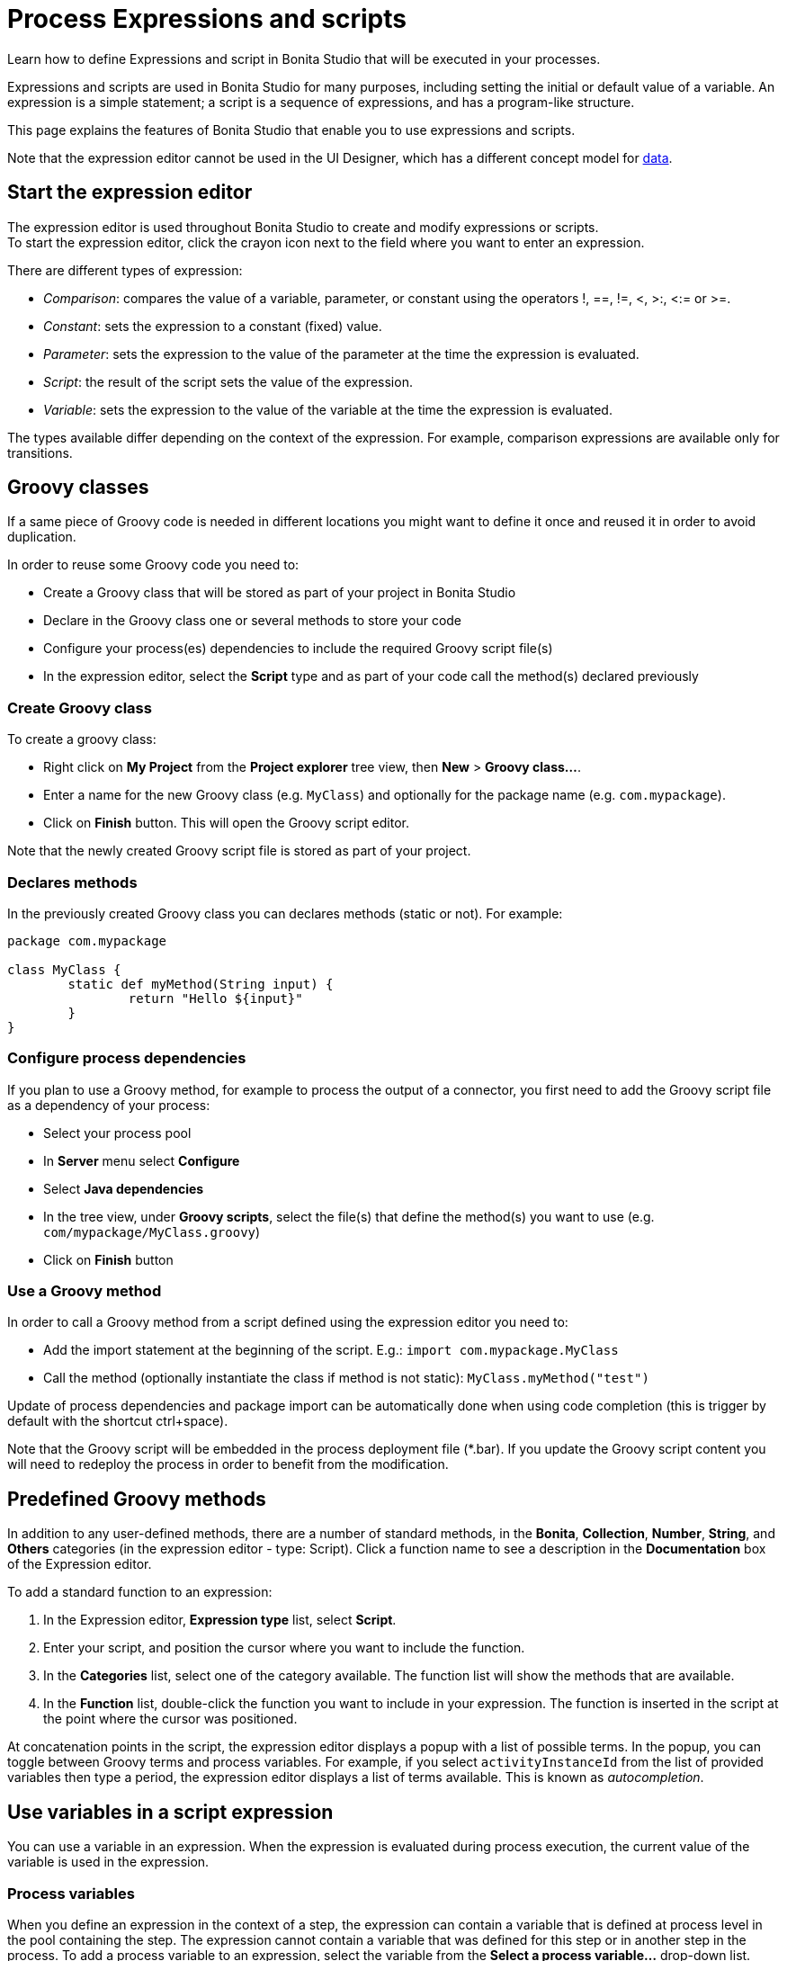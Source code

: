 = Process Expressions and scripts
:description: Learn how to define Expressions and script in Bonita Studio that will be executed in your processes.

Learn how to define Expressions and script in Bonita Studio that will be executed in your processes.

Expressions and scripts are used in Bonita Studio for many purposes, including setting the initial or default value of a variable.
An expression is a simple statement; a script is a sequence of expressions, and has a program-like structure.

This page explains the features of Bonita Studio that enable you to use expressions and scripts.

Note that the expression editor cannot be used in the UI Designer, which has a different concept model for xref:variables.adoc[data].

== Start the expression editor

The expression editor is used throughout Bonita Studio to create and modify expressions or scripts. +
To start the expression editor, click the crayon icon next to the field where you want to enter an expression.

There are different types of expression:

* _Comparison_: compares the value of a variable, parameter, or constant using the operators !, ==, !=, <, >:, <:= or >=.
* _Constant_: sets the expression to a constant (fixed) value.
* _Parameter_: sets the expression to the value of the parameter at the time the expression is evaluated.
* _Script_: the result of the script sets the value of the expression.
* _Variable_: sets the expression to the value of the variable at the time the expression is evaluated.

The types available differ depending on the context of the expression. For example, comparison expressions are available only for transitions.

== Groovy classes

If a same piece of Groovy code is needed in different locations you might want to define it once and reused it in order to avoid duplication.

In order to reuse some Groovy code you need to:

* Create a Groovy class that will be stored as part of your project in Bonita Studio
* Declare in the Groovy class one or several methods to store your code
* Configure your process(es) dependencies to include the required Groovy script file(s)
* In the expression editor, select the *Script* type and as part of your code call the method(s) declared previously

=== Create Groovy class

To create a groovy class:

* Right click on *My Project* from the *Project explorer* tree view, then *New* > *Groovy class...*.
* Enter a name for the new Groovy class (e.g. `MyClass`) and optionally for the package name (e.g. `com.mypackage`).
* Click on *Finish* button. This will open the Groovy script editor.

Note that the newly created Groovy script file is stored as part of your project.

=== Declares methods

In the previously created Groovy class you can declares methods (static or not). For example:

[source,groovy]
----
package com.mypackage

class MyClass {
	static def myMethod(String input) {
		return "Hello ${input}"
	}
}
----

=== Configure process dependencies

If you plan to use a Groovy method, for example to process the output of a connector, you first need to add the Groovy script file as a dependency of your process:

* Select your process pool
* In *Server* menu select *Configure*
* Select *Java dependencies*
* In the tree view, under *Groovy scripts*, select the file(s) that define the method(s) you want to use (e.g. `com/mypackage/MyClass.groovy`)
* Click on *Finish* button

=== Use a Groovy method

In order to call a Groovy method from a script defined using the expression editor you need to:

* Add the import statement at the beginning of the script. E.g.: `import com.mypackage.MyClass`
* Call the method (optionally instantiate the class if method is not static): `MyClass.myMethod("test")`

Update of process dependencies and package import can be automatically done when using code completion (this is trigger by default with the shortcut ctrl+space).

Note that the Groovy script will be embedded in the process deployment file (*.bar). If you update the Groovy script content you will need to redeploy the process in order to benefit from the modification.

== Predefined Groovy methods

In addition to any user-defined methods, there are a number of standard methods, in the *Bonita*, *Collection*, *Number*, *String*, and *Others* categories (in the expression editor - type: Script). Click a function name to see a description in the *Documentation* box of the Expression editor.

To add a standard function to an expression:

. In the Expression editor, *Expression type* list, select *Script*.
. Enter your script, and position the cursor where you want to include the function.
. In the *Categories* list, select one of the category available. The function list will show the methods that are available.
. In the *Function* list, double-click the function you want to include in your expression. The function is inserted in the script at the point where the cursor was positioned.

At concatenation points in the script, the expression editor displays a popup with a list of possible terms. In the popup, you can toggle between Groovy terms and process variables. For example, if you select `activityInstanceId` from the list of provided variables then type a period, the expression editor displays a list of terms available. This is known as _autocompletion_.

== Use variables in a script expression

You can use a variable in an expression. When the expression is evaluated during process execution, the current value of the variable is used in the expression.

=== Process variables

When you define an expression in the context of a step, the expression can contain a variable that is defined at process level in the pool containing the step. The expression cannot contain a variable that was defined for this step or in another step in the process. To add a process variable to an expression, select the variable from the *Select a process variable...* drop-down list.

=== Provided variables

You can also use a variable that is provided by Bonita Engine that is executing the process. For example, an expression can include the id of the user performing a task in the process. To add a provided variable to an expression, select the variable from the *Select a provided variable...* drop-down list.

The provided variables are:

* `activityInstanceId`: the identifier of the activity instance (not available for a process-level expression)
* `processDefinitionId`: the identifier of the process
* `processInstanceId`: the identifier of the process instance
* `rootProcessInstanceId`: for a called process or an event subprocess, the identifier of the root process (note that if there are multiple layers of called processes or subprocesses, this is the root of the hierarchy, not the parent called process or subprocesses)

The provided variables list also contains a special variable, apiAccessor. This enables you to construct API calls in a script using autocompletion. For example, to get the number of overdue open tasks, choose `apiAccessor` from the list of provided variable, then add the `processAPI`, and then add `getNumberOfOverdueOpenTasks`.

== Log messages in a Groovy script

You can xref:logging.adoc[add logging] to Groovy scripts or Java code that you develop.

== Scripts in right operands of operations at task level

Scripts can be used to define the result of the right operand of an xref:operations.adoc[operation]. Those scripts are created in the same editor as the others, and can also call external methods and resources, but are designed as read-only scripts in the product.
[WARNING]
====

It means that trying to directly write data to the database in those scripts (using java API methods), while it _might_ work, is considered as a bad practice, and the behaviour of those scripts is not guaranteed across versions of the product.
Data in this case, refers to documents, business objects, pages, process commentaries.
====

For documents, you should use the xref:documents.adoc[document type] provided in the Studio and the associated xref:operations.adoc[operations] related to this document type.
For business objects, you should use the xref:define-and-deploy-the-bdm.adoc[BDM type] provided in the Studio and the associated xref:operations.adoc[operations] related to this BDM type.
For other use case you may want to use a xref:connectors-overview.adoc[connector] to perform those write operations.
